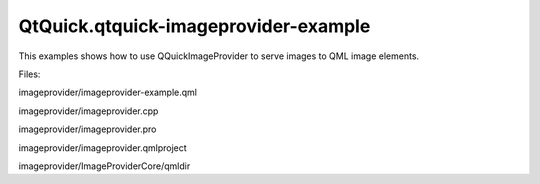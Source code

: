 QtQuick.qtquick-imageprovider-example
=====================================

.. raw:: html

   <p>

This examples shows how to use QQuickImageProvider to serve images to
QML image elements.

.. raw:: html

   </p>

.. raw:: html

   <p class="centerAlign">

.. raw:: html

   </p>

.. raw:: html

   <p>

Files:

.. raw:: html

   </p>

.. raw:: html

   <ul>

.. raw:: html

   <li>

imageprovider/imageprovider-example.qml

.. raw:: html

   </li>

.. raw:: html

   <li>

imageprovider/imageprovider.cpp

.. raw:: html

   </li>

.. raw:: html

   <li>

imageprovider/imageprovider.pro

.. raw:: html

   </li>

.. raw:: html

   <li>

imageprovider/imageprovider.qmlproject

.. raw:: html

   </li>

.. raw:: html

   <li>

imageprovider/ImageProviderCore/qmldir

.. raw:: html

   </li>

.. raw:: html

   </ul>

.. raw:: html

   <!-- @@@imageprovider -->
